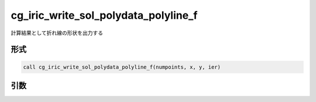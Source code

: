 cg_iric_write_sol_polydata_polyline_f
==========================================

計算結果として折れ線の形状を出力する

形式
----
.. code-block:: fortran

   call cg_iric_write_sol_polydata_polyline_f(numpoints, x, y, ier)

引数
----

.. csv-table:: cg_iric_write_sol_polydata_polyline_f の引数
  :file: cg_iric_write_sol_polydata_polyline_f_args.csv
  :header-rows: 1
